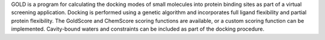 .. title: GOLD
.. slug: gold
.. date: 2013-03-04
.. tags: Docking
.. link: http://www.ccdc.cam.ac.uk/products/life_sciences/gold/
.. category: Commercial
.. type: text commercial
.. comments: 

GOLD is a program for calculating the docking modes of small molecules into protein binding sites as part of a virtual screening application. Docking is performed using a genetic algorithm and incorporates full ligand flexibility and partial protein flexibility. The GoldScore and ChemScore scoring functions are available, or a custom scoring function can be implemented. Cavity-bound waters and constraints can be included as part of the docking procedure.
